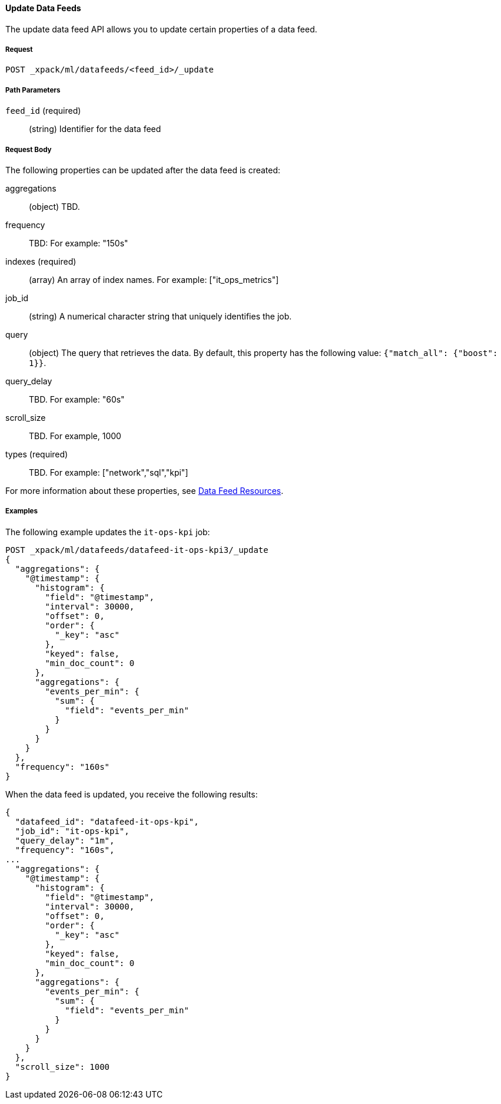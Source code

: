 [[ml-update-datafeed]]
==== Update Data Feeds

The update data feed API allows you to update certain properties of a data feed.

===== Request

`POST _xpack/ml/datafeeds/<feed_id>/_update`

////
===== Description

TBD

////
===== Path Parameters

`feed_id` (required)::
  (+string+) Identifier for the data feed

===== Request Body

The following properties can be updated after the data feed is created:

aggregations::
  (+object+) TBD.

frequency::
   TBD: For example: "150s"

indexes (required)::
  (+array+) An array of index names. For example: ["it_ops_metrics"]

job_id::
 (+string+) A numerical character string that uniquely identifies the job.

query::
  (+object+) The query that retrieves the data.
  By default, this property has the following value: `{"match_all": {"boost": 1}}`.

query_delay::
  TBD. For example: "60s"

scroll_size::
  TBD. For example, 1000

types (required)::
  TBD. For example: ["network","sql","kpi"]

For more information about these properties,
see <<ml-datafeed-resource, Data Feed Resources>>.

////
===== Responses

TBD

200
(EmptyResponse) The cluster has been successfully deleted
404
(BasicFailedReply) The cluster specified by {cluster_id} cannot be found (code: clusters.cluster_not_found)
412
(BasicFailedReply) The Elasticsearch cluster has not been shutdown yet (code: clusters.cluster_plan_state_error)
////
===== Examples

The following example updates the `it-ops-kpi` job:

[source,js]
--------------------------------------------------
POST _xpack/ml/datafeeds/datafeed-it-ops-kpi3/_update
{
  "aggregations": {
    "@timestamp": {
      "histogram": {
        "field": "@timestamp",
        "interval": 30000,
        "offset": 0,
        "order": {
          "_key": "asc"
        },
        "keyed": false,
        "min_doc_count": 0
      },
      "aggregations": {
        "events_per_min": {
          "sum": {
            "field": "events_per_min"
          }
        }
      }
    }
  },
  "frequency": "160s"
}
--------------------------------------------------
// CONSOLE
// TEST[skip:todo]

When the data feed is updated, you receive the following results:
----
{
  "datafeed_id": "datafeed-it-ops-kpi",
  "job_id": "it-ops-kpi",
  "query_delay": "1m",
  "frequency": "160s",
...
  "aggregations": {
    "@timestamp": {
      "histogram": {
        "field": "@timestamp",
        "interval": 30000,
        "offset": 0,
        "order": {
          "_key": "asc"
        },
        "keyed": false,
        "min_doc_count": 0
      },
      "aggregations": {
        "events_per_min": {
          "sum": {
            "field": "events_per_min"
          }
        }
      }
    }
  },
  "scroll_size": 1000
}
----
